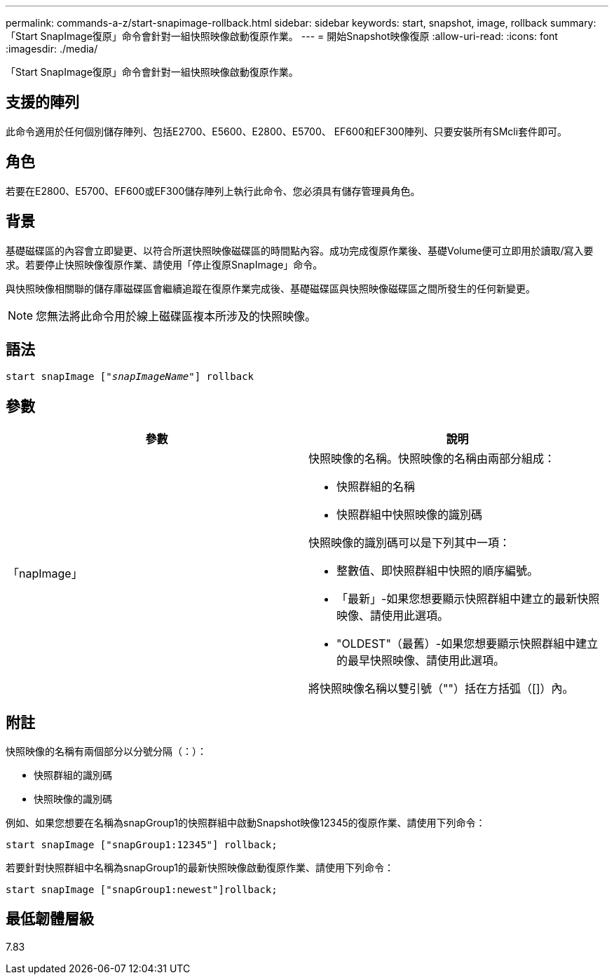 ---
permalink: commands-a-z/start-snapimage-rollback.html 
sidebar: sidebar 
keywords: start, snapshot, image, rollback 
summary: 「Start SnapImage復原」命令會針對一組快照映像啟動復原作業。 
---
= 開始Snapshot映像復原
:allow-uri-read: 
:icons: font
:imagesdir: ./media/


[role="lead"]
「Start SnapImage復原」命令會針對一組快照映像啟動復原作業。



== 支援的陣列

此命令適用於任何個別儲存陣列、包括E2700、E5600、E2800、E5700、 EF600和EF300陣列、只要安裝所有SMcli套件即可。



== 角色

若要在E2800、E5700、EF600或EF300儲存陣列上執行此命令、您必須具有儲存管理員角色。



== 背景

基礎磁碟區的內容會立即變更、以符合所選快照映像磁碟區的時間點內容。成功完成復原作業後、基礎Volume便可立即用於讀取/寫入要求。若要停止快照映像復原作業、請使用「停止復原SnapImage」命令。

與快照映像相關聯的儲存庫磁碟區會繼續追蹤在復原作業完成後、基礎磁碟區與快照映像磁碟區之間所發生的任何新變更。

[NOTE]
====
您無法將此命令用於線上磁碟區複本所涉及的快照映像。

====


== 語法

[listing, subs="+macros"]
----
pass:quotes[start snapImage ["_snapImageName_"]] rollback
----


== 參數

[cols="2*"]
|===
| 參數 | 說明 


 a| 
「napImage」
 a| 
快照映像的名稱。快照映像的名稱由兩部分組成：

* 快照群組的名稱
* 快照群組中快照映像的識別碼


快照映像的識別碼可以是下列其中一項：

* 整數值、即快照群組中快照的順序編號。
* 「最新」-如果您想要顯示快照群組中建立的最新快照映像、請使用此選項。
* "OLDEST"（最舊）-如果您想要顯示快照群組中建立的最早快照映像、請使用此選項。


將快照映像名稱以雙引號（""）括在方括弧（[]）內。

|===


== 附註

快照映像的名稱有兩個部分以分號分隔（：）：

* 快照群組的識別碼
* 快照映像的識別碼


例如、如果您想要在名稱為snapGroup1的快照群組中啟動Snapshot映像12345的復原作業、請使用下列命令：

[listing]
----
start snapImage ["snapGroup1:12345"] rollback;
----
若要針對快照群組中名稱為snapGroup1的最新快照映像啟動復原作業、請使用下列命令：

[listing]
----
start snapImage ["snapGroup1:newest"]rollback;
----


== 最低韌體層級

7.83
